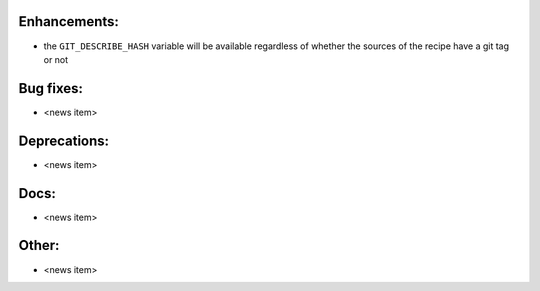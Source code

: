 Enhancements:
-------------

* the ``GIT_DESCRIBE_HASH`` variable will be available regardless of whether the sources of the recipe have a git tag or not

Bug fixes:
----------

* <news item>

Deprecations:
-------------

* <news item>

Docs:
-----

* <news item>

Other:
------

* <news item>


